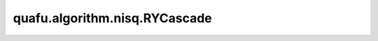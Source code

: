 quafu.algorithm.nisq.RYCascade
====================================

.. py:class:: quafu.algorithm.nisq.RYCascade(n_qubits: int, depth: int, prefix: str = '', suffix: str = '')

    以 :class:`~.core.gates.RY` 门作为单比特门，以两层线性分布的 CNOT 门作为纠缠门的硬件友好型线路。

    .. image:: ./ansatz_images/RYCascade.png
        :height: 180px

    请参考论文 `Challenges in the Use of Quantum Computing Hardware-Efficient Ansätze in Electronic Structure Theory <https://pubs.acs.org/doi/10.1021/acs.jpca.2c08430>`_.

    参数：
        - **n_qubits** (int) - 量子线路的总比特数。
        - **depth** (int) - ansatz 的循环层数。
        - **prefix** (str) - 参数的前缀。默认值： ``''``。
        - **suffix** (str) - 参数的后缀。默认值： ``''``。
